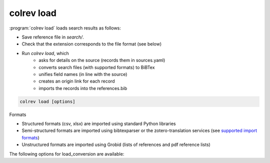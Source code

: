 .. _Load:

colrev load
==================================

:program:`colrev load` loads search results as follows:

- Save reference file in `search/`.
- Check that the extension corresponds to the file format (see below)
- Run `colrev load`, which
    - asks for details on the source (records them in sources.yaml)
    - converts search files (with supported formats) to BiBTex
    - unifies field names (in line with the source)
    - creates an origin link for each record
    - imports the records into the references.bib

.. code:: bash

	colrev load [options]

Formats

- Structured formats (csv, xlsx) are imported using standard Python libraries
- Semi-structured formats are imported using bibtexparser or the zotero-translation services (see `supported import formats <https://www.zotero.org/support/kb/importing_standardized_formats>`_)
- Unstructured formats are imported using Grobid (lists of references and pdf reference lists)

The following options for load_conversion are available:

.. datatemplate:json:: ../../../../colrev/template/package_endpoints.json

    {{ make_list_table_from_mappings(
        [("Load conversion packages", "short_description"), ("Identifier", "package_endpoint_identifier"), ("Link", "link")],
        data['load_conversion'],
        title='',
        ) }}
